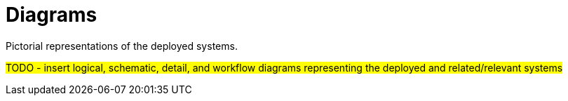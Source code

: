 ////
Purpose
-------
Representing deployed/configured systems and their related/relevant preexisting system pictorially.

Note
----
Be sure to include links to source that generates any static images so the Client can update
the pictures in future as things change.

Enablement
----------
* Drawing diagrams the red hat way: https://redhatdemocentral.gitlab.io/portfolio-architecture-workshops/

Resources
---------
* Standard draw.io libraries: https://gitlab.com/redhatdemocentral/portfolio-architecture-tooling/-/tree/main/Libraries
* standard Red Hat icons: https://drive.google.com/drive/folders/1YMP7wtoWgSAovc4OuMHdUZwVqwjnvwPg
////

[id="diagrams_{context}"]
= Diagrams

Pictorial representations of the deployed systems.

#TODO - insert logical, schematic, detail, and workflow diagrams representing the deployed and
related/relevant systems#
